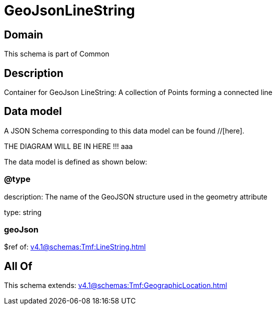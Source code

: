 = GeoJsonLineString

[#domain]
== Domain

This schema is part of Common

[#description]
== Description
Container for GeoJson LineString: A collection of Points forming a connected line


[#data_model]
== Data model

A JSON Schema corresponding to this data model can be found //[here].

THE DIAGRAM WILL BE IN HERE !!!
aaa

The data model is defined as shown below:


=== @type
description: The name of the GeoJSON structure used in the geometry attribute

type: string


=== geoJson
$ref of: xref:v4.1@schemas:Tmf:LineString.adoc[]


[#all_of]
== All Of

This schema extends: xref:v4.1@schemas:Tmf:GeographicLocation.adoc[]
